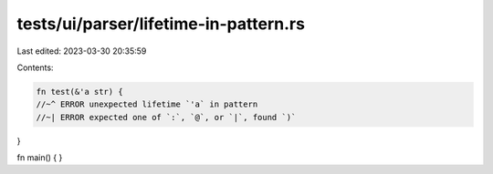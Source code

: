 tests/ui/parser/lifetime-in-pattern.rs
======================================

Last edited: 2023-03-30 20:35:59

Contents:

.. code-block:: rs

    fn test(&'a str) {
    //~^ ERROR unexpected lifetime `'a` in pattern
    //~| ERROR expected one of `:`, `@`, or `|`, found `)`
}

fn main() {
}


